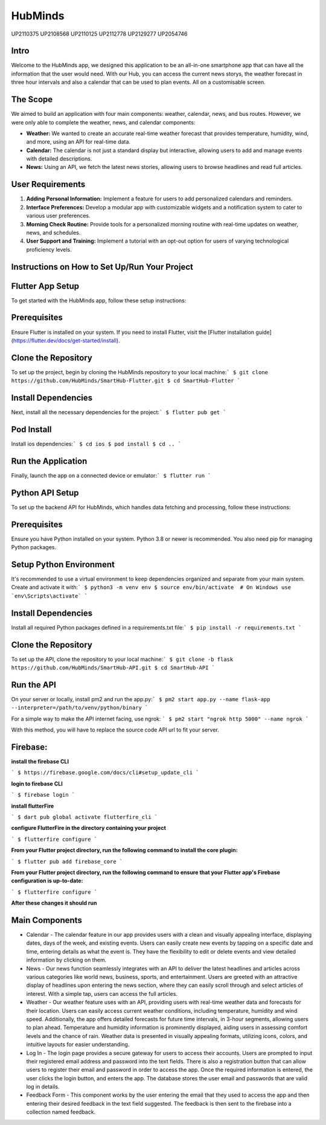 HubMinds
============================
UP2110375
UP2108568
UP2110125
UP2112778
UP2129277
UP2054746

Intro
-----------------
Welcome to the HubMinds app, we designed this application to be an all-in-one smartphone app that can have all the information that the user would need. With our Hub, you can access the current news storys, the weather forecast in three hour intervals and also a calendar that can be used to plan events. All on a customisable screen.

The Scope
------------------
We aimed to build an application with four main components: weather, calendar, news, and bus routes. However, we were only able to complete the weather, news, and calendar components:

- **Weather:** We wanted to create an accurate real-time weather forecast that provides temperature, humidity, wind, and more, using an API for real-time data.

- **Calendar:** The calendar is not just a standard display but interactive, allowing users to add and manage events with detailed descriptions.

- **News:** Using an API, we fetch the latest news stories, allowing users to browse headlines and read full articles.

User Requirements
-----------------------

1. **Adding Personal Information:** Implement a feature for users to add personalized calendars and reminders.

2. **Interface Preferences:** Develop a modular app with customizable widgets and a notification system to cater to various user preferences.

3. **Morning Check Routine:** Provide tools for a personalized morning routine with real-time updates on weather, news, and schedules.

4. **User Support and Training:** Implement a tutorial with an opt-out option for users of varying technological proficiency levels.

Instructions on How to Set Up/Run Your Project
----------------------------------
Flutter App Setup
-----------------------------
To get started with the HubMinds app, follow these setup instructions:

Prerequisites
------------------
Ensure Flutter is installed on your system. If you need to install Flutter, visit the [Flutter installation guide](https://flutter.dev/docs/get-started/install).

Clone the Repository
-----------------------
To set up the project, begin by cloning the HubMinds repository to your local machine:\
``` 
$ git clone https://github.com/HubMinds/SmartHub-Flutter.git
$ cd SmartHub-Flutter ```

Install Dependencies
----------------------
Next, install all the necessary dependencies for the project:\
``` 
$ flutter pub get ```

Pod Install
-------------------
Install ios dependencies:\
``` 
$ cd ios
$ pod install
$ cd .. ```

Run the Application
--------------------
Finally, launch the app on a connected device or emulator:\
``` 
$ flutter run ```

Python API Setup
----------------------
To set up the backend API for HubMinds, which handles data fetching and processing, follow these instructions:

Prerequisites
------------------------
Ensure you have Python installed on your system. Python 3.8 or newer is recommended. You also need pip for managing Python packages.

Setup Python Environment
-------------------------
It's recommended to use a virtual environment to keep dependencies organized and separate from your main system. Create and activate it with:\
``` 
$ python3 -m venv env
$ source env/bin/activate  # On Windows use `env\Scripts\activate` ```

Install Dependencies
-----------------------
Install all required Python packages defined in a requirements.txt file:\
``` 
$ pip install -r requirements.txt ```

Clone the Repository
-----------------------
To set up the API, clone the repository to your local machine:\
``` 
$ git clone -b flask https://github.com/HubMinds/SmartHub-API.git
$ cd SmartHub-API ```

Run the API
----------------------
On your server or locally, install pm2 and run the app.py:\
``` 
$ pm2 start app.py --name flask-app --interpreter=/path/to/venv/python/binary ```

For a simple way to make the API internet facing, use ngrok:
``` 
$ pm2 start "ngrok http 5000" --name ngrok ```

With this method, you will have to replace the source code API url to fit your server.

Firebase:
-----------------------

**install the firebase CLI**

``` 
$ https://firebase.google.com/docs/cli#setup_update_cli ```

**login to firebase CLI**

``` 
$ firebase login ```

**install flutterFire**

``` 
$ dart pub global activate flutterfire_cli ```

**configure FlutterFire in the directory containing your project**

``` 
$ flutterfire configure ```

**From your Flutter project directory, run the following command to install the core plugin:**

``` 
$ flutter pub add firebase_core ```

**From your Flutter project directory, run the following command to ensure that your Flutter app's Firebase configuration is up-to-date:**

```
$ flutterfire configure ```

**After these changes it should run**


Main Components
-----------

- Calendar - The calendar feature in our app provides users with a clean and visually appealing interface, displaying dates, days of the week, and existing events. Users can easily create new events by tapping on a specific date and time, entering details as what the event is. They have the flexibility to edit or delete events and view detailed information by clicking on them. 

- News - Our news function seamlessly integrates with an API to deliver the latest headlines and articles across various categories like world news, business, sports, and entertainment. Users are greeted with an attractive display of headlines upon entering the news section, where they can easily scroll through and select articles of interest. With a simple tap, users can access the full articles.

- Weather - Our weather feature uses with an API, providing users with real-time weather data and forecasts for their location. Users can easily access current weather conditions, including temperature, humidity and wind speed. Additionally, the app offers detailed forecasts for future time intervals, in 3-hour segments, allowing users to plan ahead. Temperature and humidity information is prominently displayed, aiding users in assessing comfort levels and the chance of rain. Weather data is presented in visually appealing formats, utilizing icons, colors, and intuitive layouts for easier understanding.

- Log In - The login page provides a secure gateway for users to access their accounts. Users are prompted to input their registered email address and password into the text fields. There is also a registration button that can allow users to register their email and password in order to access the app. Once the required information is entered, the user clicks the login button, and enters the app. The database stores the user email and passwords that are valid log in details.

- Feedback Form - This component works by the user entering the email that they used to access the app and then entering their desired feedback in the text field suggested. The feedback is then sent to the firebase into a collection named feedback.
